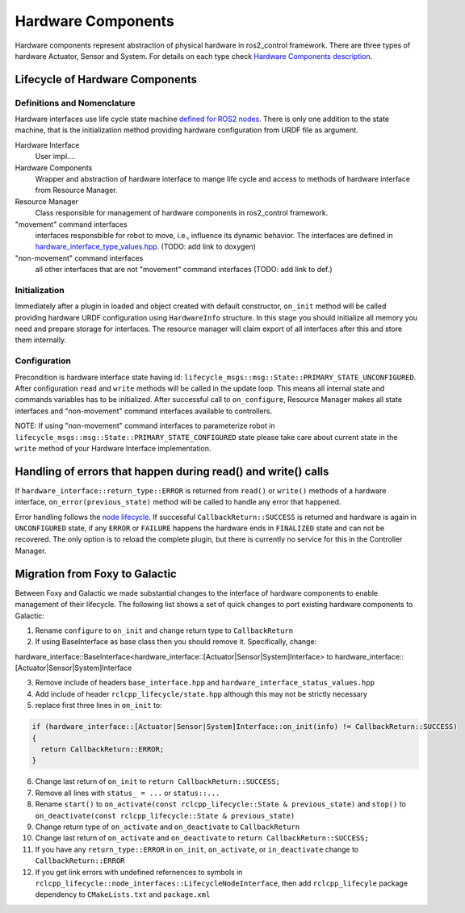 .. _hardware_components_userdoc:

Hardware Components
-------------------
Hardware components represent abstraction of physical hardware in ros2_control framework.
There are three types of hardware Actuator, Sensor and System.
For details on each type check `Hardware Components description <https://ros-controls.github.io/control.ros.org/getting_started.html#hardware-components>`_.


Lifecycle of Hardware Components
^^^^^^^^^^^^^^^^^^^^^^^^^^^^^^^^^^

Definitions and Nomenclature
,,,,,,,,,,,,,,,,,,,,,,,,,,,,,

Hardware interfaces use life cycle state machine `defined for ROS2 nodes <https://design.ros2.org/articles/node_lifecycle.html>`_.
There is only one addition to the state machine, that is the initialization method providing hardware configuration from URDF file as argument.

Hardware Interface
  User impl....

Hardware Components
  Wrapper and abstraction of hardware interface to mange life cycle and access to methods of hardware interface from Resource Manager.

Resource Manager
  Class responsible for management of hardware components in ros2_control framework.

"movement" command interfaces
  interfaces responsbible for robot to move, i.e., influence its dynamic behavior.
  The interfaces are defined in `hardware_interface_type_values.hpp <https://github.com/ros-controls/ros2_control/blob/master/hardware_interface/include/hardware_interface/types/hardware_interface_type_values.hpp>`_. (TODO: add link to doxygen)

"non-movement" command interfaces
  all other interfaces that are not "movement" command interfaces (TODO: add link to def.)


Initialization
,,,,,,,,,,,,,,,
Immediately after a plugin in loaded and object created with default constructor, ``on_init`` method will be called providing hardware URDF configuration using ``HardwareInfo`` structure.
In this stage you should initialize all memory you need and prepare storage for interfaces.
The resource manager will claim export of all interfaces after this and store them internally.


Configuration
,,,,,,,,,,,,,,
Precondition is hardware interface state having id: ``lifecycle_msgs::msg::State::PRIMARY_STATE_UNCONFIGURED``.
After configuration ``read`` and ``write`` methods will be called in the update loop.
This means all internal state and commands variables has to be initialized.
After successful call to ``on_configure``, Resource Manager makes all state interfaces and "non-movement" command interfaces available to controllers.

NOTE: If using "non-movement" command interfaces to parameterize robot in ``lifecycle_msgs::msg::State::PRIMARY_STATE_CONFIGURED`` state please take care about current state in the ``write`` method of your Hardware Interface implementation.


Handling of errors that happen during read() and write() calls
^^^^^^^^^^^^^^^^^^^^^^^^^^^^^^^^^^^^^^^^^^^^^^^^^^^^^^^^^^^^^^

If ``hardware_interface::return_type::ERROR`` is returned from ``read()`` or ``write()`` methods of a hardware interface, ``on_error(previous_state)`` method will be called to handle any error that happened.

Error handling follows the `node lifecycle <https://design.ros2.org/articles/node_lifecycle.html>`_.
If successful ``CallbackReturn::SUCCESS`` is returned and hardware is again in ``UNCONFIGURED``  state, if any ``ERROR`` or ``FAILURE`` happens the hardware ends in ``FINALIZED`` state and can not be recovered.
The only option is to reload the complete plugin, but there is currently no service for this in the Controller Manager.

Migration from Foxy to Galactic
^^^^^^^^^^^^^^^^^^^^^^^^^^^^^^^

Between Foxy and Galactic we made substantial changes to the interface of hardware components to enable management of their lifecycle.
The following list shows a set of quick changes to port existing hardware components to Galactic:

1. Rename ``configure`` to ``on_init`` and change return type to ``CallbackReturn``

2. If using BaseInterface as base class then you should remove it. Specifically, change:

hardware_interface::BaseInterface<hardware_interface::[Actuator|Sensor|System]Interface> to hardware_interface::[Actuator|Sensor|System]Interface

3. Remove include of headers ``base_interface.hpp`` and ``hardware_interface_status_values.hpp``

4. Add include of header ``rclcpp_lifecycle/state.hpp`` although this may not be strictly necessary

5. replace first three lines in ``on_init`` to:

.. code-block:: c++

   if (hardware_interface::[Actuator|Sensor|System]Interface::on_init(info) != CallbackReturn::SUCCESS)
   {
     return CallbackReturn::ERROR;
   }

6. Change last return of ``on_init`` to ``return CallbackReturn::SUCCESS;``

7. Remove all lines with ``status_ = ...`` or ``status::...``

8. Rename ``start()`` to ``on_activate(const rclcpp_lifecycle::State & previous_state)`` and
   ``stop()`` to ``on_deactivate(const rclcpp_lifecycle::State & previous_state)``

9. Change return type of ``on_activate`` and ``on_deactivate`` to ``CallbackReturn``

10. Change last return of ``on_activate`` and ``on_deactivate`` to ``return CallbackReturn::SUCCESS;``

11. If you have any ``return_type::ERROR`` in ``on_init``, ``on_activate``, or ``in_deactivate`` change to ``CallbackReturn::ERROR``

12. If you get link errors with undefined refernences to symbols in ``rclcpp_lifecycle::node_interfaces::LifecycleNodeInterface``, then add
    ``rclcpp_lifecyle`` package dependency to ``CMakeLists.txt`` and ``package.xml``
